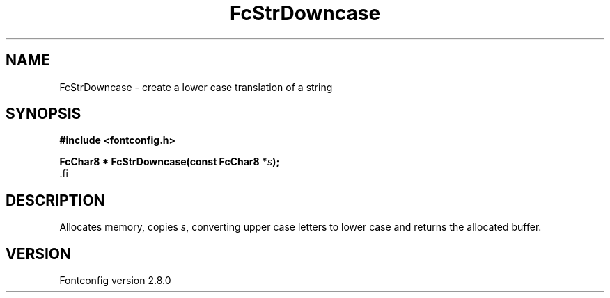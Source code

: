 .\\" auto-generated by docbook2man-spec $Revision: 1.3 $
.TH "FcStrDowncase" "3" "18 November 2009" "" ""
.SH NAME
FcStrDowncase \- create a lower case translation of a string
.SH SYNOPSIS
.nf
\fB#include <fontconfig.h>
.sp
FcChar8 * FcStrDowncase(const FcChar8 *\fIs\fB);
\fR.fi
.SH "DESCRIPTION"
.PP
Allocates memory, copies \fIs\fR, converting upper case
letters to lower case and returns the allocated buffer.
.SH "VERSION"
.PP
Fontconfig version 2.8.0
